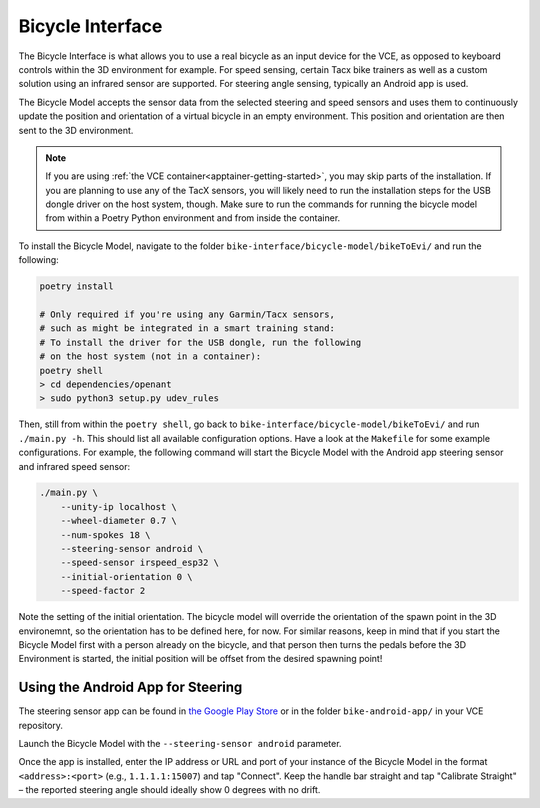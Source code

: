 .. _bicycleinterface-getting-started:

Bicycle Interface
=================

The Bicycle Interface is what allows you to use a real bicycle as an input device for the VCE, as opposed to keyboard controls within the 3D environment for example.
For speed sensing, certain Tacx bike trainers as well as a custom solution using an infrared sensor are supported.
For steering angle sensing, typically an Android app is used.

The Bicycle Model accepts the sensor data from the selected steering and speed sensors and uses them to continuously update the position and orientation of a virtual bicycle in an empty environment.
This position and orientation are then sent to the 3D environment.

.. note::
   If you are using :ref:`the VCE container<apptainer-getting-started>`, you may skip parts of the installation.
   If you are planning to use any of the TacX sensors, you will likely need to run the installation steps for the USB dongle driver on the host system, though.
   Make sure to run the commands for running the bicycle model from within a Poetry Python environment and from inside the container.

To install the Bicycle Model, navigate to the folder ``bike-interface/bicycle-model/bikeToEvi/`` and run the following:

.. code-block:: bash

    poetry install

    # Only required if you're using any Garmin/Tacx sensors,
    # such as might be integrated in a smart training stand:
    # To install the driver for the USB dongle, run the following
    # on the host system (not in a container):
    poetry shell
    > cd dependencies/openant
    > sudo python3 setup.py udev_rules

Then, still from within the ``poetry shell``, go back to ``bike-interface/bicycle-model/bikeToEvi/`` and run ``./main.py -h``.
This should list all available configuration options.
Have a look at the ``Makefile`` for some example configurations.
For example, the following command will start the Bicycle Model with the Android app steering sensor and infrared speed sensor:

.. code-block:: bash

    ./main.py \
        --unity-ip localhost \
        --wheel-diameter 0.7 \
        --num-spokes 18 \
        --steering-sensor android \
        --speed-sensor irspeed_esp32 \
        --initial-orientation 0 \
        --speed-factor 2

Note the setting of the initial orientation.
The bicycle model will override the orientation of the spawn point in the 3D environemnt, so the orientation has to be defined here, for now.
For similar reasons, keep in mind that if you start the Bicycle Model first with a person already on the bicycle, and that person then turns the pedals before the 3D Environment is started, the initial position will be offset from the desired spawning point!

Using the Android App for Steering
----------------------------------

The steering sensor app can be found in `the Google Play Store <https://play.google.com/store/apps/details?id=org.ccs_labs.bicycletelemetry>`_ or in the folder ``bike-android-app/`` in your VCE repository.

Launch the Bicycle Model with the ``--steering-sensor android`` parameter.

Once the app is installed, enter the IP address or URL and port of your instance of the Bicycle Model in the format ``<address>:<port>`` (e.g., ``1.1.1.1:15007``) and tap "Connect".
Keep the handle bar straight and tap "Calibrate Straight" – the reported steering angle should ideally show 0 degrees with no drift.
